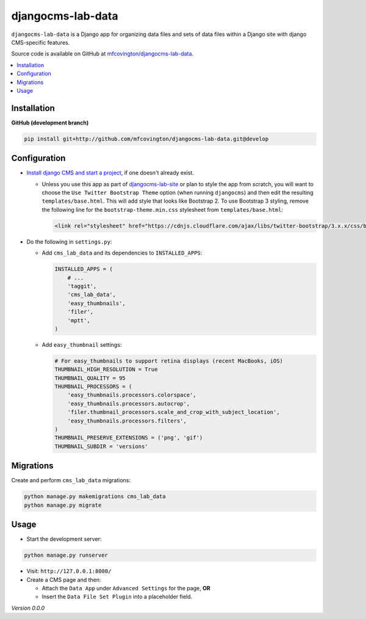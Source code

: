 ******************
djangocms-lab-data
******************

``djangocms-lab-data`` is a Django app for organizing data files and sets of data files within a Django site with django CMS-specific features.

Source code is available on GitHub at `mfcovington/djangocms-lab-data <https://github.com/mfcovington/djangocms-lab-data>`_.


.. contents:: :local:


Installation
============

**GitHub (development branch)**

.. code-block:: sh

    pip install git+http://github.com/mfcovington/djangocms-lab-data.git@develop


Configuration
=============

- `Install django CMS and start a project <http://docs.django-cms.org/en/latest/introduction/install.html>`_, if one doesn't already exist.

  - Unless you use this app as part of `djangocms-lab-site <https://github.com/mfcovington/djangocms-lab-site>`_ or plan to style the app from scratch, you will want to choose the ``Use Twitter Bootstrap Theme`` option (when running ``djangocms``) and then edit the resulting ``templates/base.html``. This will add style that looks like Bootstrap 2. To use Bootstrap 3 styling, remove the following line for the ``bootstrap-theme.min.css`` stylesheet from ``templates/base.html``:

    .. code-block:: python

        <link rel="stylesheet" href="https://cdnjs.cloudflare.com/ajax/libs/twitter-bootstrap/3.x.x/css/bootstrap-theme.min.css">


- Do the following in ``settings.py``:

  - Add ``cms_lab_data`` and its dependencies to ``INSTALLED_APPS``:

    .. code-block:: python

        INSTALLED_APPS = (
            # ...
            'taggit',
            'cms_lab_data',
            'easy_thumbnails',
            'filer',
            'mptt',
        )


  - Add ``easy_thumbnail`` settings: 

    .. code-block:: python

        # For easy_thumbnails to support retina displays (recent MacBooks, iOS)
        THUMBNAIL_HIGH_RESOLUTION = True
        THUMBNAIL_QUALITY = 95
        THUMBNAIL_PROCESSORS = (
            'easy_thumbnails.processors.colorspace',
            'easy_thumbnails.processors.autocrop',
            'filer.thumbnail_processors.scale_and_crop_with_subject_location',
            'easy_thumbnails.processors.filters',
        )
        THUMBNAIL_PRESERVE_EXTENSIONS = ('png', 'gif')
        THUMBNAIL_SUBDIR = 'versions'


Migrations
==========

Create and perform ``cms_lab_data`` migrations:

.. code-block:: sh

    python manage.py makemigrations cms_lab_data
    python manage.py migrate


Usage
=====

- Start the development server:

.. code-block:: sh

    python manage.py runserver


- Visit: ``http://127.0.0.1:8000/``
- Create a CMS page and then:

  - Attach the ``Data App`` under ``Advanced Settings`` for the page, **OR**
  - Insert the ``Data File Set Plugin`` into a placeholder field.


*Version 0.0.0*
